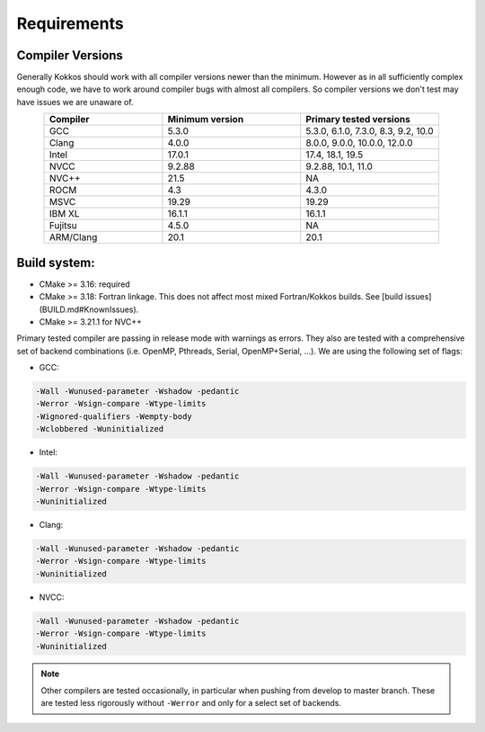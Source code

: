 Requirements
############

Compiler Versions
=================

Generally Kokkos should work with all compiler versions newer than the minimum.
However as in all sufficiently complex enough code, we have to work around compiler
bugs with almost all compilers. So compiler versions we don't test may have issues
we are unaware of.

.. list-table::
    :widths: 30 35 35
    :header-rows: 1
    :align: center

    * - Compiler
      - Minimum version
      - Primary tested versions

    * * GCC 
      * 5.3.0
      * 5.3.0, 6.1.0, 7.3.0, 8.3, 9.2, 10.0
    
    * * Clang 
      * 4.0.0
      * 8.0.0, 9.0.0, 10.0.0, 12.0.0
    
    * * Intel 
      * 17.0.1
      * 17.4, 18.1, 19.5
    
    * * NVCC 
      * 9.2.88
      * 9.2.88, 10.1, 11.0
    
    * * NVC++ 
      * 21.5
      * NA
    
    * * ROCM 
      * 4.3
      * 4.3.0
    
    * * MSVC 
      * 19.29
      * 19.29
    
    * * IBM XL 
      * 16.1.1
      * 16.1.1
    
    * * Fujitsu 
      * 4.5.0
      * NA
    
    * * ARM/Clang 
      * 20.1
      * 20.1

Build system:
=============

* CMake >= 3.16: required
* CMake >= 3.18: Fortran linkage. This does not affect most mixed Fortran/Kokkos builds. See [build issues](BUILD.md#KnownIssues).
* CMake >= 3.21.1 for NVC++

Primary tested compiler are passing in release mode
with warnings as errors. They also are tested with a comprehensive set of
backend combinations (i.e. OpenMP, Pthreads, Serial, OpenMP+Serial, ...).
We are using the following set of flags:

* GCC:

.. code-block:: bash

  -Wall -Wunused-parameter -Wshadow -pedantic
  -Werror -Wsign-compare -Wtype-limits
  -Wignored-qualifiers -Wempty-body
  -Wclobbered -Wuninitialized

* Intel:

.. code-block:: bash

  -Wall -Wunused-parameter -Wshadow -pedantic
  -Werror -Wsign-compare -Wtype-limits
  -Wuninitialized

* Clang:

.. code-block:: bash

  -Wall -Wunused-parameter -Wshadow -pedantic
  -Werror -Wsign-compare -Wtype-limits
  -Wuninitialized

* NVCC:

.. code-block:: bash

  -Wall -Wunused-parameter -Wshadow -pedantic
  -Werror -Wsign-compare -Wtype-limits
  -Wuninitialized


.. note:: 

  Other compilers are tested occasionally, in particular when pushing from develop to master branch. These are tested less rigorously without ``-Werror`` and only for a select set of backends.
